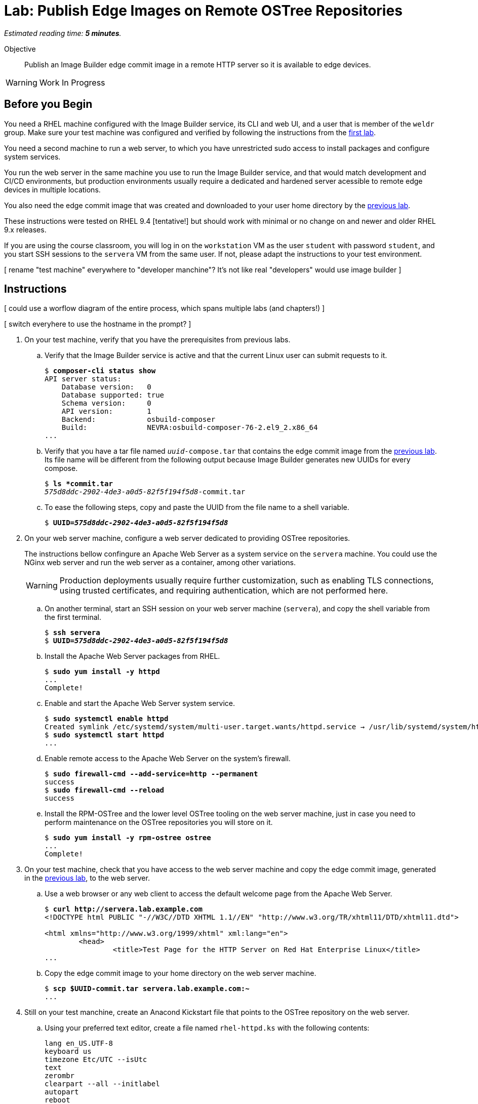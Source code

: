 :time_estimate: 5

= Lab: Publish Edge Images on Remote OSTree Repositories

_Estimated reading time: *{time_estimate} minutes*._

Objective::

Publish an Image Builder edge commit image in a remote HTTP server so it is available to edge devices.

WARNING: Work In Progress

== Before you Begin

You need a RHEL machine configured with the Image Builder service, its CLI and web UI, and a user that is member of the `weldr` group. Make sure your test machine was configured and verified by following the instructions from the xref:s4-install-lab.adoc[first lab].

You need a second machine to run a web server, to which you have unrestricted sudo access to install packages and configure system services.

You run the web server in the same machine you use to run the Image Builder service, and that would match development and CI/CD environments, but production environments usually require a dedicated and hardened server acessible to remote edge devices in multiple locations. 

You also need the edge commit image that was created and downloaded to your user home directory by the xref:s6-compose-lab.adoc[previous lab].

These instructions were tested on RHEL 9.4 [tentative!] but should work with minimal or no change on and newer and older RHEL 9.x releases.

If you are using the course classroom, you will log in on the `workstation` VM as the user `student` with password `student`, and you start SSH sessions to the `servera` VM from the same user. If not, please adapt the instructions to your test environment.

[ rename "test machine" everywhere to "developer manchine"? It's not like real "developers" would use image builder ]

== Instructions

[ could use a worflow diagram of the entire process, which spans multiple labs (and chapters!) ]

[ switch everyhere to use the hostname in the prompt? ]

1. On your test machine, verify that you have the prerequisites from previous labs.

.. Verify that the Image Builder service is active and that the current Linux user can submit requests to it.
+
[source,subs="verbatim,quotes"]
--
$ *composer-cli status show*
API server status:
    Database version:   0
    Database supported: true
    Schema version:     0
    API version:        1
    Backend:            osbuild-composer
    Build:              NEVRA:osbuild-composer-76-2.el9_2.x86_64
...
--

.. Verify that you have a tar file named `_uuid_-compose.tar` that contains the edge commit image from the xref:s6-compose-lab.adoc[previous lab]. Its file name will be different from the following output because Image Builder generates new UUIDs for every compose.
+
[source,subs="verbatim,quotes"]
--
$ *ls *commit.tar*
_575d8ddc-2902-4de3-a0d5-82f5f194f5d8_-commit.tar
--

.. To ease the following steps, copy and paste the UUID from the file name to a shell variable.
+
[source,subs="verbatim,quotes"]
--
$ *UUID=_575d8ddc-2902-4de3-a0d5-82f5f194f5d8_*
--

2. On your web server machine, configure a web server dedicated to providing OSTree repositories.
+
The instructions bellow confingure an Apache Web Server as a system service on the `servera` machine. You could use the NGinx web server and run the web server as a container, among other variations.
+
WARNING: Production deployments usually require further customization, such as enabling TLS connections, using trusted certificates, and requiring authentication, which are not performed here.

.. On another terminal, start an SSH session on your web server machine (`servera`), and copy the shell variable from the first terminal.
+
[source,subs="verbatim,quotes"]
--
$ *ssh servera*
$ *UUID=_575d8ddc-2902-4de3-a0d5-82f5f194f5d8_*
--

.. Install the Apache Web Server packages from RHEL.
+
[source,subs="verbatim,quotes"]
--
$ *sudo yum install -y httpd*
...
Complete!
--

.. Enable and start the Apache Web Server system service.
+
[source,subs="verbatim,quotes"]
--
$ *sudo systemctl enable httpd*
Created symlink /etc/systemd/system/multi-user.target.wants/httpd.service → /usr/lib/systemd/system/httpd.service.
$ *sudo systemctl start httpd*
...
--

.. Enable remote access to the Apache Web Server on the system's firewall.
+
[source,subs="verbatim,quotes"]
--
$ *sudo firewall-cmd --add-service=http --permanent*
success
$ *sudo firewall-cmd --reload*
success
--

.. Install the RPM-OSTree and the lower level OSTree tooling on the web server machine, just in case you need to perform maintenance on the OSTree repositories you will store on it.
+
[source,subs="verbatim,quotes"]
--
$ *sudo yum install -y rpm-ostree ostree*
...
Complete!
--

3. On your test machine, check that you have access to the web server machine and copy the edge commit image, generated in the xref:s6-compose-lab.adoc[previous lab], to the web server.

.. Use a web browser or any web client to access the default welcome page from the Apache Web Server.
+
[source,subs="verbatim,quotes"]
--
$ *curl http://servera.lab.example.com*
<!DOCTYPE html PUBLIC "-//W3C//DTD XHTML 1.1//EN" "http://www.w3.org/TR/xhtml11/DTD/xhtml11.dtd">

<html xmlns="http://www.w3.org/1999/xhtml" xml:lang="en">
        <head>
                <title>Test Page for the HTTP Server on Red Hat Enterprise Linux</title>
...
--

.. Copy the edge commit image to your home directory on the web server machine.
+
[source,subs="verbatim,quotes"]
--
$ *scp $UUID-commit.tar servera.lab.example.com:~*
...
--

4. Still on your test manchine, create an Anacond Kickstart file that points to the OSTree repository on the web server.

.. Using your preferred text editor, create a file named `rhel-httpd.ks` with the following contents:
+
[source,subs="verbatim,quotes"]
--
lang en_US.UTF-8
keyboard us
timezone Etc/UTC --isUtc
text
zerombr
clearpart --all --initlabel
autopart
reboot
user --name=core --group=wheel
rootpw --lock
network --bootproto=dhcp

ostreesetup --nogpg --osname=rhel --remote=edge --url=https://servera.lab.example.com/repo/ --ref=rhel/9/x86_64/edge
--
+
You can also downlod the kickstart file from sample applications repository in GitHub. [Add a link!]
+
Most lines on that kickstart file can be changed according to needs, and real-world deployments would include items such as SSH keys for remote login and remote management. The important piece is the `ostreesetup` command, which directs Anaconda to download the latest commit from a remote OSTree repository using HTTP.

.. Copy the Kickstart file to your home directory on the web server machine.
+
[source,subs="verbatim,quotes"]
--
$ *scp rhel-httpd.ks servera.lab.example.com:~*
...
--

5. Switch to your web sever machine and publish the kickstart file and the OSTree commit in the web server content directory.

.. Copy the kickstart file to the web server content directory.
+
[source,subs="verbatim,quotes"]
--
$ *ls -1*
_575d8ddc-2902-4de3-a0d5-82f5f194f5d8_-commit.tar
rhel-httpd.ks
$ *sudo cp rhel-httpd.ks /var/ww/html*
--

.. Extract the OSTree commit to the web server content directory.
+
[source,subs="verbatim,quotes"]
--
$ *sudo tar xf ~/$UUID-commit.tar -C /var/www/html*
--
+
IMPORTANT: Extracting an edge commit image only works for initializing a new OSTree repository with a single commit. If you must add multiple edge images to the same OSTree repository, or you need to add updates to an edge image, you must use the `ostree pull-local` command. This command will be presented in a later chapter of this course, when we teach how to publish and apply updates.

.. Ensure the OSTree repository contents are acessiblee to the `apache` user and have correct SELinux labels.
+
[source,subs="verbatim,quotes"]
--
$ *ls -lZ /var/www/html*
total 5
-rw-r--r--. 1 root root unconfined_u:object_r:httpd_sys_content_t:s0 553 Sep  6 18:07 compose.json
drwxr-xr-x. 7 root root unconfined_u:object_r:httpd_sys_content_t:s0 102 Sep  6 18:07 repo
-rw-r--r--. 1 root root unconfined_u:object_r:httpd_sys_content_t:s0 299 Sep  6 18:07 rhel-httpd.ks
--

.. If you need, change file permissions and SELinux labels.
+
[source,subs="verbatim,quotes"]
--
$ *sudo chmod -R a+X /var/www/html*
$ *sudo restorecon -R /var/www/html*
--

.. Remove the compose metadata, because you do not need it to serve OSTree content.
+
[source,subs="verbatim,quotes"]
--
$ *sudo rm compose.json*
--

5. Back to your test machine, verify that a remote client can access the kickstart file and the remote OSTree repository.

.. Check that a remote client can read the kickstart file over HTTP.
+
[source,subs="verbatim,quotes"]
--
$ *curl http://servera.lab.example.com/rhel-httpd.ks*
lang en_US.UTF-8
keyboard us
timezone Etc/UTC --isUtc
...
--

.. Check that a remote client can read the OSTree repository configuration file. This way, you don't need to setup a local OSTree repository just to check access to the remode repository.
+
[source,subs="verbatim,quotes"]
--
$ *curl http://servera.lab.example.com/repo/config*
[core]
repo_version=1
mode=archive-z2
--

6. If you wish, you can now close the SSH connection to the web server machine and its terminal.

Conclusion statement.

== Next Steps

Before proceeding to test the edge image using a virtual machine, the next activity demonstates using Red Hat Ansible Automation Platform to automate building and publishing edge images.


